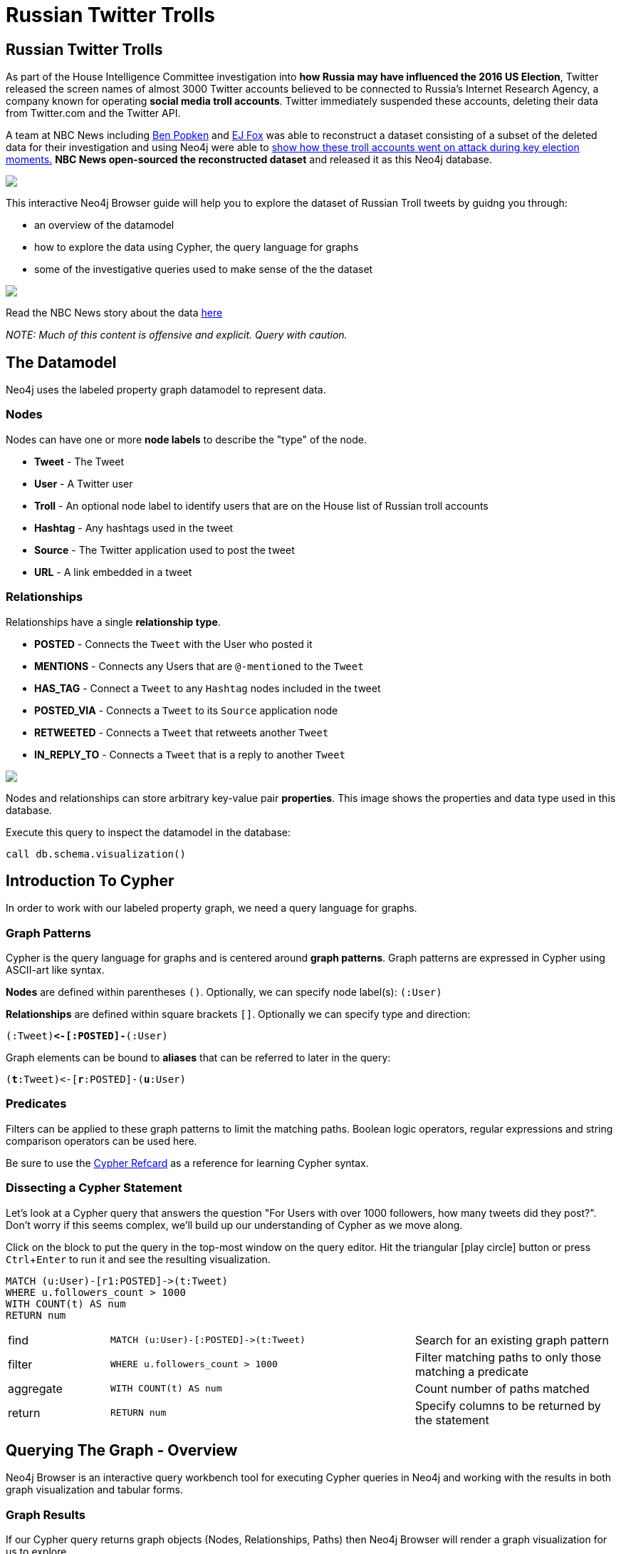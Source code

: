 = Russian Twitter Trolls

:experimental:
:icon: font


== Russian Twitter Trolls

++++
<div class="col-lg-4">
++++

As part of the House Intelligence Committee investigation into *how Russia may have influenced the 2016 US Election*, Twitter released the screen names of almost 3000 Twitter accounts believed to be connected to Russia's Internet Research Agency, a company known for operating *social media troll accounts*. Twitter immediately suspended these accounts, deleting their data from Twitter.com and the Twitter API. 

A team at NBC News including link:https://twitter.com/bpopken[Ben Popken^] and link:https://twitter.com/mrejfox[EJ Fox^] was able to reconstruct a dataset consisting of  a subset of the deleted data for their investigation and using Neo4j were able to link:https://www.nbcnews.com/tech/social-media/russian-trolls-went-attack-during-key-election-moments-n827176[show how these troll accounts went on attack during key election moments.^] *NBC News open-sourced the reconstructed dataset* and released it as this Neo4j database.

++++
</div>
++++

++++
<div class="col-lg-3">
++++

[subs=attributes]
++++
<img src="{img}/datamodel2.png" class="img-responsive">
++++

This interactive Neo4j Browser guide will help you to explore the dataset of Russian Troll tweets by guidng you through:

* an overview of the datamodel
* how to explore the data using Cypher, the query language for graphs
* some of the investigative queries used to make sense of the the dataset



++++
</div>
++++

++++
<div class="col-lg-5">
++++

[subs=attributes]
++++
<img src="{img}/article.png" class="img-responsive">
++++




Read the NBC News story about the data link:https://www.nbcnews.com/tech/social-media/russian-trolls-went-attack-during-key-election-moments-n827176[here^]

_NOTE: Much of this content is offensive and explicit. Query with caution._


++++
</div>
++++

== The Datamodel

++++
<div class="col-lg-4">
++++

Neo4j uses the labeled property graph datamodel to represent data. 

=== Nodes

Nodes can have one or more *node labels* to describe the "type" of the node.

* *Tweet* - The Tweet
* *User* - A Twitter user
* *Troll* - An optional node label to identify users that are on the House list of Russian troll accounts
* *Hashtag* - Any hashtags used in the tweet
* *Source* - The Twitter application used to post the tweet
* *URL* - A link embedded in a tweet

++++
</div>
++++

++++
<div class="col-lg-3">
++++
=== Relationships

Relationships have a single *relationship type*.

* *POSTED* - Connects the `Tweet` with the User who posted it
* *MENTIONS* - Connects any Users that are `@-mentioned` to the `Tweet`
* *HAS_TAG* - Connect a `Tweet` to any `Hashtag` nodes included in the tweet
* *POSTED_VIA* - Connects a `Tweet` to its `Source` application node
* *RETWEETED* - Connects a `Tweet` that retweets another `Tweet`
* *IN_REPLY_TO* - Connects a `Tweet` that is a reply to another `Tweet`

++++
</div>
++++

++++
<div class="col-lg-5">
++++

[subs=attributes]
++++
<img src="{img}/datamodel.png" class="img-responsive">
++++

Nodes and relationships can store arbitrary key-value pair *properties*. This image shows the properties and data type used in this database.


.Execute this query to inspect the datamodel in the database:
[source,cypher]
----
call db.schema.visualization()
----

++++
</div>
++++

== Introduction To Cypher

++++
<div class="col-lg-5">
++++

In order to work with our labeled property graph, we need a query language for graphs. 

=== Graph Patterns

Cypher is the query language for graphs and is centered around *graph patterns*. Graph patterns are expressed in Cypher using ASCII-art like syntax.

*Nodes* are defined within parentheses `()`. Optionally, we can specify node label(s): `(:User)`

*Relationships* are defined within square brackets `[]`. Optionally we can specify type and direction:

`(:Tweet)**+<-[:POSTED]-+**(:User)`

Graph elements can be bound to *aliases* that can be referred to later in the query:

`(**t**:Tweet)+<-+[**r**:POSTED]-(**u**:User)`

=== Predicates

Filters can be applied to these graph patterns to limit the matching paths. Boolean logic operators, regular expressions and string comparison operators can be used here.

Be sure to use the link:https://neo4j.com/docs/cypher-refcard/current/?ref=browser-guide[Cypher Refcard] as a reference for learning Cypher syntax.


++++
</div>
++++

++++
<div class="col-lg-7">
++++

=== Dissecting a Cypher Statement
Let's look at a Cypher query that answers the question "For Users with over 1000 followers, how many tweets did they post?". Don't worry if this seems complex, we'll build up our understanding of Cypher as we move along. 

.Click on the block to put the query in the top-most window on the query editor. Hit the triangular icon:play-circle[] button or press kbd:[Ctrl+Enter] to run it and see the resulting visualization.

[source,cypher]
----
MATCH (u:User)-[r1:POSTED]->(t:Tweet)
WHERE u.followers_count > 1000
WITH COUNT(t) AS num
RETURN num
----

[width=100,cols="1,3,2"]
|===
| find      | `+MATCH (u:User)-[:POSTED]->(t:Tweet)+`        | Search for an existing graph pattern
| filter    | `WHERE u.followers_count > 1000`               | Filter matching paths to only those matching a predicate
| aggregate | `WITH COUNT(t) AS num`                         | Count number of paths matched
| return    | `RETURN num`                                   | Specify columns to be returned by the statement
|===



++++
</div>
++++

== Querying The Graph - Overview


++++
<div class="col-lg-6">
++++

Neo4j Browser is an interactive query workbench tool for executing Cypher queries in Neo4j and working with the results in both graph visualization and tabular forms.

=== Graph Results

If our Cypher query returns graph objects (Nodes, Relationships, Paths) then Neo4j Browser will render a graph visualization for us to explore.

=== Tabular Results

Often the answer to our question however is tabular data - for example, the result of running an aggregation. We can also return rows of scalar values in Cypher. In that case Neo4j Browser will render a table of rows.

++++
</div>
++++

++++
<div class="col-lg-6">
++++


.Find tweets with the hashtag `thanksobama`
[source,cypher]
----
MATCH (u:User)-[:POSTED]->(t:Tweet)-[:HAS_TAG]->(ht:Hashtag {tag: "thanksobama"})
RETURN * LIMIT 50
----

.Overview query. What are the node labels in the graphs and how many of each?
[source, cypher]
----
MATCH (t) 
RETURN LABELS(t), COUNT(*) AS count
ORDER BY count DESC
----

++++
</div>
++++

== Querying The Graph - Users

A simple type of query we can run is one that matches on a single node label. In this database we've added the node label `Troll` to any users that show up on the House list of Russian Twitter Trolls. 

We can search for the Trolls with the most followers:

[source,cypher]
----
MATCH (u:Troll) WHERE EXISTS(u.followers_count)
RETURN u.screen_name AS screen_name, u.followers_count AS followers
ORDER BY followers DESC LIMIT 50
----

Or use an aggregation function like `COUNT()` to see the most popular locations that Troll users list in their profiles:

[source,cypher]
----
MATCH (u:Troll) 
RETURN u.location, COUNT(u) AS num 
ORDER BY num DESC LIMIT 100
----

Or use a predicate filter to search for a specific Troll by screen name:

[source,cypher]
----
MATCH (u:Troll)
WHERE u.screen_name = "LeroyLovesUSA"
RETURN u
----


== Querying The Graph - Tweets

We can specify more complex graph patterns using Cypher to search for users plus the tweets they've posted, and even the hashtags that those tweets contain.

++++
<div class="col-lg-7">
++++

.Tweets posted by the user LeroyLovesUSA with the hashtag thanksobama
[source,cypher]
----
MATCH (u:User)-[:POSTED]->(t:Tweet)-[:HAS_TAG]->(ht:Hashtag {tag: "thanksobama"})
WHERE u.screen_name = "LeroyLovesUSA"
RETURN *
----

We can include predicates to filter for paths matching the pattern and our predicates:

.Find tweets posted by Troll accounts that contain the word fraud
[source,cypher]
----
MATCH (t:Troll)-[:POSTED]->(tw:Tweet) 
WHERE tw.text CONTAINS "fraud"
OPTIONAL MATCH p=(tw)-[:HAS_TAG|HAS_LINK|MENTIONS|IN_REPLY_TO]-(a)
RETURN * LIMIT 50
----

++++
</div>
++++

++++
<div class="col-lg-5">
++++

[subs=attributes]
++++
<img src="{img}/exampletweet1.png" class="img-responsive">
++++

++++
</div>
++++


== Tweet Volume 

++++
<div class="col-lg-3">
++++

[subs=attributes]
++++
<img src="{img}/volume.png" style="max-height: 380px;" class="img-responsive">
++++


++++
</div>
++++

++++
<div class="col-lg-9">
++++

This chart from the link:https://www.nbcnews.com/tech/social-media/russian-trolls-went-attack-during-key-election-moments-n827176[NBC News article^] shows that Russian Twitter troll tweet volume spiked during key election related events.


++++
<p></p>
++++

++++
<p></p>
++++

.Query for tweet volume by day

[source,cypher]
----
MATCH (:Troll)-[:POSTED]->(t:Tweet) WHERE t.created_str > "2016-10-01"
RETURN substring(t.created_str,0,10) AS day,
  COUNT(t) AS num ORDER BY day LIMIT 60
----

.Query for tweet volume by month

[source,cypher]
----
MATCH (:Troll)-[:POSTED]->(t:Tweet)
RETURN substring(t.created_str,0,7) AS month,
  COUNT(t) AS num ORDER BY month DESC LIMIT 25
----

We can see that much of the tweet volume occurs leading up to and immediately following the 2016 US Election.



++++
</div>
++++

== Hashtags

++++
<div class="col-lg-9">
++++

Hashtags were used by the trolls to insert themselves into conversations and gain visibility.

.What are the most common hashtags used by the trolls?
[source,cypher]
----
MATCH (ht:Hashtag)<-[:HAS_TAG]-(tw:Tweet)<-[:POSTED]-(:Troll)
WITH ht, COUNT(tw) AS num ORDER BY num DESC
RETURN ht.tag AS hashtag, num LIMIT 10
----

.Most popular hashtags used by Trolls by day
[source,cypher]
----
MATCH (:Troll)-[:POSTED]->(t:Tweet) 
WHERE t.created_str > "2016-10-01" AND t.created_str < "2016-11-30"
WITH t,substring(t.created_str,0,10) AS day, [(t)-[:HAS_TAG]->(ht:Hashtag) | ht.tag] AS tags
UNWIND tags AS tag
WITH day, tag, COUNT(t) AS num ORDER BY num DESC
RETURN day, COLLECT(tag)[..5] AS toptags ORDER BY day
----

++++
</div>
++++

++++
<div class="col-lg-3">
++++

[subs=attributes]
++++
<img src="{img}/hashtags.png" class="img-responsive" style="max-height: 380px;">
++++

This streamgraph from the link:https://www.nbcnews.com/tech/social-media/russian-trolls-went-attack-during-key-election-moments-n827176[NBC News article^] shows hashtag volume by category.

++++
</div>
++++


== Hashtags - `#RejectedDebateTopics`

=== `@WordOfHashtags`

One of the hashtags used by the Trolls was `#RejectedDebateTopics`. The Troll account `@WorldOfHashtags` used it as a way to annouce a "hashtag game" to encourage others to use the same hashtag. Hundreds of non-troll accounts ended up interacting with this acocount by using the `#RejectedDebateTopics` hashtag.

.What are the tweets posted by `@WorldOfHashtags` with the hashtag `#RejectedDebateTopics` ?
[source,cypher]
----
MATCH (u:Troll {screen_name: "WorldOfHashtags"})-[:POSTED]->(t:Tweet)-[:HAS_TAG]->(:Hashtag {tag: "rejecteddebatetopics"})
WHERE t.created_str > "2016-10-01"
RETURN t.text, t.created_str
ORDER BY t.created_at LIMIT 50
----

== Tweet Sources Used

A variety of applications were used by the Troll accounts for posting tweets.

.What are the common sources used for posting tweets?

[source,cypher]
----
MATCH (:Troll)-[:POSTED]->(tw:Tweet)-[:POSTED_VIA]->(s:Source)
RETURN s.name AS source, COUNT(tw) AS tweets
ORDER BY tweets DESC 
----

== Original Content vs Replies and Retweets

Tweets can be retweets of other tweets or "original content" tweets that do not reference other tweets. Many of the Troll tweets are retweets and replies. We can filter out these retweets and replies and search only for "original content" tweets.

.Find original content tweets posted by user @TEN_GOP

[source,cypher]
----
MATCH p=(t:Troll {user_key: "ten_gop"})-[:POSTED]->(tw:Tweet)
WHERE NOT EXISTS((tw)-[:RETWEETED|IN_REPLY_TO]->(:Tweet))
OPTIONAL MATCH (ht:Hashtag)<-[:HAS_TAG]-(tw)
OPTIONAL MATCH (u:User)<-[:MENTIONS]-(tw)
RETURN p,ht,u LIMIT 25
----

== Inferred Relationships

++++
<div class="col-lg-9">
++++

Inferred relationships are important in graphs. For example, when a Troll account retweets another Troll's tweet we could say the trolls have an inferred *"AMPLIFIED"* relationship: one troll is amplifying the message of the other.

.Inferred AMPLIFIED relationships exist when a troll account retweets another troll
[source,cypher]
----
MATCH p=(r1:Troll)-[:POSTED]->(:Tweet)<-[:RETWEETED]-(:Tweet)<-[:POSTED]-(r2:Troll)
RETURN p LIMIT 1
----

++++
</div>
++++

++++
<div class="col-lg-3">
++++

[subs=attributes]
++++
<img src="{img}/amplified.png" class="img-responsive">
++++

++++
</div>
++++

== Graph Algorithms

++++
<div class="col-lg-9">
++++

link:https://neo4j.com/graph-analytics/[Graph algorithms^] are a way to apply analytics to the entire graph to further enhance our understanding of the data. These algorithms fall into three categories: 

* **Centrality** - What are the most important nodes in the network? _PageRank, Betweenness Centrality, Closeness Centrality_
* **Community detection** - How can the graph be partitioned? _Union Find, Louvain, Label Propagation, Connected Components_
* **Pathfinding** - What are the shortest paths or best routes available given cost? _Minimum Weight Spanning Tree, All Pairs- and Single Source- Shortest Path, Dijkstra_

We can run these algorithms in Neo4j with Cypher using the link:https://github.com/neo4j-contrib/neo4j-graph-algorithms[Neo4j Graph Algorithms^] procedures.

++++
</div>
++++

++++
<div class="col-lg-3">
++++

.See what procedures are available in the algo package
[source,cypher]
----
CALL dbms.procedures() 
YIELD name, signature, description
WITH * WHERE name STARTS WITH "algo"
RETURN *
----


++++
</div>
++++

== Centrality

++++
<div class="col-lg-9">
++++

Let's run PageRank over this inferred AMPLIFIED graph to find the most influential trolls

To do that, we first project this graph into memory and then run our algorithms on top of that.

[source,cypher]
----
call gds.graph.project.cypher('amplified',
"MATCH (t:Troll) RETURN id(t) AS id", 
"MATCH (r1:Troll)-[:POSTED]->(:Tweet)<-[:RETWEETED]-(:Tweet)<-[:POSTED]-(r2:Troll) RETURN id(r2) as source, id(r1) as target, count(*) as weight",{})
----

.Run PageRank over the inferred troll amplification graph. This will write the results back to a pagerank property on the nodes
[source,cypher]
----
CALL gds.pageRank.write('amplified', {writeProperty:'pagerank'})
----

.Find Trolls with highest PageRank score
[source,cypher]
----
MATCH (t:Troll) WHERE EXISTS(t.pagerank)
RETURN t.screen_name AS troll, t.pagerank AS pagerank ORDER BY pagerank DESC LIMIT 25
----

.What are the top trolls tweeting about?
[source,cypher]
----
MATCH (t:Troll) WHERE EXISTS(t.pagerank)
WITH t ORDER BY t.pagerank LIMIT 25
MATCH (t)-[:POSTED]->(tw:Tweet)-[:HAS_TAG]-(ht:Hashtag)
RETURN ht.tag, COUNT(tw) AS num ORDER BY num DESC LIMIT 25
----

++++
</div>
++++

++++
<div class="col-lg-3">
++++

[subs=attributes]
++++
<img src="{img}/pagerank.png" class="img-responsive">
++++

PageRank is a recursive graph algorithm that defines the importance of a node proportional to the importance and number of connected nodes in the graph.

++++
</div>
++++

== Community Detection

++++
<div class="col-lg-9">
++++

We can also run community detection over this inferred AMPLIFIED graph to see how the graph is partitioned

.Partition the graph into communities using the Label Propagation algorithm. An additional property `community` is added to each node specifying the community it has been assgined to by the algorithm.
[source,cypher]
----
CALL gds.labelPropagation.write('amplified', {writeProperty:'partition', relationshipWeightProperty:'weight'});
----

We can then see which Trolls were assigned to each community:

[source,cypher]
----
MATCH (t:Troll) WHERE EXISTS(t.partition)
RETURN COLLECT(t.screen_name) AS members, t.partition AS community
ORDER BY SIZE(members) DESC LIMIT 10
----

And finally, we can see if there are certain themes that each community was focused on, by inspecting the most common hashtags used by each community:

[source,cypher]
----
MATCH (t:Troll) WHERE EXISTS(t.partition)
WITH COLLECT(t) AS members, t.partition AS community
ORDER BY SIZE(members) DESC LIMIT 10
UNWIND members AS t
MATCH (t)-[:POSTED]->(tw:Tweet)-[:HAS_TAG]->(ht:Hashtag)
WITH community, ht.tag AS tag, COUNT(tw) AS num ORDER BY num DESC
RETURN community, COLLECT(tag)[..10] AS toptags
LIMIT 10
----

++++
</div>
++++

++++
<div class="col-lg-3">
++++

[subs=attributes]
++++
<img src="{img}/community.png" class="img-responsive">
++++

++++
</div>
++++

//== Visualization



== Further exploration

++++
<div class="col-lg-4">
++++

=== Ideas

We've only just begun to explore the data. Here are some ideas for further data analysis:

* Location
* Entity extraction
* Temporal data analysis (are tweets posted at a certain time of day?)
* Clustering the graph
* Exploring most co-mentioned users and hashtags

++++
</div>
++++

++++
<div class="col-lg-5">
++++

=== Resources

* Web link:https://neo4j.com/docs/cypher-refcard/current/?ref=browser-guide[Cypher Refcard^]
* Web link:https://neo4j.com/docs/?ref=browser-guide[Neo4j Documentation^]
* Book (free download) link:http://graphdatabases.com/?ref=browser-guide[Graph Databases^]
* Blog link:https://medium.com/@david.allen_3172/using-nlp-in-neo4j-ac40bc92196f[Using NLP In Neo4j^]
* Blog link:http://www.lyonwj.com/2017/11/15/entity-extraction-russian-troll-tweets-neo4j/[NLP And Entity Extraction^]
* Article link:https://www.nbcnews.com/tech/social-media/russian-trolls-went-attack-during-key-election-moments-n827176[NBC News Article^]

. pass:a[<a play-topic='{GUIDES}/exercise.html'>Hands On Exercise</a>]

++++
</div>
++++

++++
<div class="col-lg-3">
++++

[subs=attributes]
++++
<img src="{img}/viz.png" class="img-responsive">
++++

++++
</div>
++++

